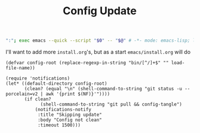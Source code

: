 #+TITLE: Config Update
#+PROPERTY: header-args :tangle bin/config-update

#+BEGIN_SRC sh :shebang #!/usr/bin/env sh :comments no
":"; exec emacs --quick --script "$0" -- "$@" # -*- mode: emacs-lisp; lexical-binding: t; -*-
#+END_SRC

I'll want to add more =install.org='s, but as a start =emacs/install.org= will do
#+BEGIN_SRC elisp
(defvar config-root (replace-regexp-in-string "bin/[^/]+$" "" load-file-name))

(require 'notifications)
(let* ((default-directory config-root)
       (clean? (equal "\n" (shell-command-to-string "git status -u --porcelain=v2 | awk '{print $(NF)}'"))))
       (if clean?
             (shell-command-to-string "git pull && config-tangle")
           (notifications-notify
            :title "Skipping update"
            :body "Config not clean"
            :timeout 1500)))
#+END_SRC

